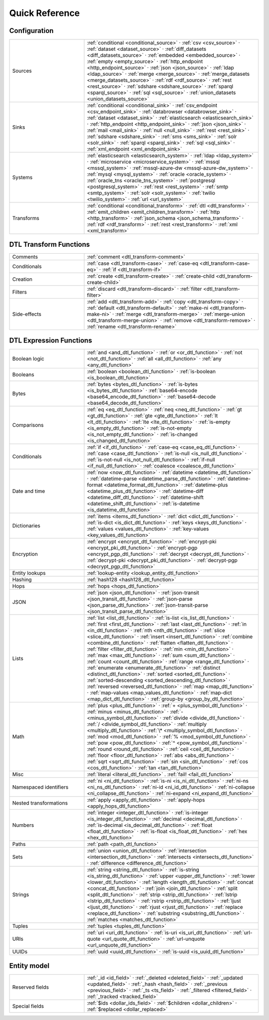 .. _quick-reference:

=================
 Quick Reference
=================

Configuration
=============

.. list-table::
   :widths: 30, 70

   * - Sources
     - :ref:`conditional <conditional_source>` ·
       :ref:`csv <csv_source>` ·
       :ref:`dataset <dataset_source>` ·
       :ref:`diff_datasets <diff_datasets_source>` ·
       :ref:`embedded <embedded_source>` ·
       :ref:`empty <empty_source>` ·
       :ref:`http_endpoint <http_endpoint_source>` ·
       :ref:`json <json_source>` ·
       :ref:`ldap <ldap_source>` ·
       :ref:`merge <merge_source>` ·
       :ref:`merge_datasets <merge_datasets_source>` ·
       :ref:`rdf <rdf_source>` ·
       :ref:`rest <rest_source>` ·
       :ref:`sdshare <sdshare_source>` ·
       :ref:`sparql <sparql_source>` ·
       :ref:`sql <sql_source>` ·
       :ref:`union_datasets <union_datasets_source>`

   * - Sinks
     - :ref:`conditional <conditional_sink>` ·
       :ref:`csv_endpoint <csv_endpoint_sink>` ·
       :ref:`databrowser <databrowser_sink>` ·
       :ref:`dataset <dataset_sink>` ·
       :ref:`elasticsearch <elasticsearch_sink>` ·
       :ref:`http_endpoint <http_endpoint_sink>` ·
       :ref:`json <json_sink>` ·
       :ref:`mail <mail_sink>` ·
       :ref:`null <null_sink>` ·
       :ref:`rest <rest_sink>` ·
       :ref:`sdshare <sdshare_sink>` ·
       :ref:`sms <sms_sink>` ·
       :ref:`solr <solr_sink>` ·
       :ref:`sparql <sparql_sink>` ·
       :ref:`sql <sql_sink>` ·
       :ref:`xml_endpoint <xml_endpoint_sink>`

   * - Systems
     - :ref:`elasticsearch <elasticsearch_system>` ·
       :ref:`ldap <ldap_system>` ·
       :ref:`microservice <microservice_system>` ·
       :ref:`mssql <mssql_system>` ·
       :ref:`mssql-azure-dw <mssql-azure-dw_system>` ·
       :ref:`mysql <mysql_system>` ·
       :ref:`oracle <oracle_system>` ·
       :ref:`oracle_tns <oracle_tns_system>` ·
       :ref:`postgresql <postgresql_system>` ·
       :ref:`rest <rest_system>` ·
       :ref:`smtp <smtp_system>` ·
       :ref:`solr <solr_system>` ·
       :ref:`twilio <twilio_system>` ·
       :ref:`url <url_system>`

   * - Transforms
     - :ref:`conditional <conditional_transform>` ·
       :ref:`dtl <dtl_transform>` ·
       :ref:`emit_children <emit_children_transform>` ·
       :ref:`http <http_transform>` ·
       :ref:`json_schema <json_schema_transform>` ·
       :ref:`rdf <rdf_transform>` ·
       :ref:`rest <rest_transform>` ·
       :ref:`xml <xml_transform>`

.. _quickref_dtl_transform_functions:

DTL Transform Functions
=======================

.. list-table::
   :widths: 30, 70

   * - Comments
     - :ref:`comment <dtl_transform-comment>`

   * - Conditionals
     - :ref:`case <dtl_transform-case>` ·
       :ref:`case-eq <dtl_transform-case-eq>` ·
       :ref:`if <dtl_transform-if>`

   * - Creation
     - :ref:`create <dtl_transform-create>` ·
       :ref:`create-child <dtl_transform-create-child>`

   * - Filters
     - :ref:`discard <dtl_transform-discard>` ·
       :ref:`filter <dtl_transform-filter>`

   * - Side-effects
     -
       :ref:`add <dtl_transform-add>` ·
       :ref:`copy <dtl_transform-copy>` ·
       :ref:`default <dtl_transform-default>` ·
       :ref:`make-ni <dtl_transform-make-ni>` ·
       :ref:`merge <dtl_transform-merge>` ·
       :ref:`merge-union <dtl_transform-merge-union>` ·
       :ref:`remove <dtl_transform-remove>` ·
       :ref:`rename <dtl_transform-rename>`

.. _quickref_dtl_expression_functions:

DTL Expression Functions
========================

.. list-table::
   :widths: 30, 70

   * - Boolean logic
     - :ref:`and <and_dtl_function>` ·
       :ref:`or <or_dtl_function>` ·
       :ref:`not <not_dtl_function>` ·
       :ref:`all <all_dtl_function>` ·
       :ref:`any <any_dtl_function>`

   * - Booleans
     - :ref:`boolean <boolean_dtl_function>` ·
       :ref:`is-boolean <is_boolean_dtl_function>`

   * - Bytes
     - :ref:`bytes <bytes_dtl_function>` ·
       :ref:`is-bytes <is_bytes_dtl_function>` ·
       :ref:`base64-encode <base64_encode_dtl_function>` ·
       :ref:`base64-decode <base64_decode_dtl_function>`

   * - Comparisons
     - :ref:`eq <eq_dtl_function>` ·
       :ref:`neq <neq_dtl_function>` ·
       :ref:`gt <gt_dtl_function>` ·
       :ref:`gte <gte_dtl_function>` ·
       :ref:`lt <lt_dtl_function>` ·
       :ref:`lte <lte_dtl_function>` ·
       :ref:`is-empty <is_empty_dtl_function>` ·
       :ref:`is-not-empty <is_not_empty_dtl_function>` ·
       :ref:`is-changed <is_changed_dtl_function>`

   * - Conditionals
     - :ref:`if <if_dtl_function>` ·
       :ref:`case-eq <case_eq_dtl_function>` ·
       :ref:`case <case_dtl_function>` ·
       :ref:`is-null <is_null_dtl_function>` ·
       :ref:`is-not-null <is_not_null_dtl_function>` ·
       :ref:`if-null <if_null_dtl_function>` ·
       :ref:`coalesce <coalesce_dtl_function>`

   * - Date and time
     - :ref:`now <now_dtl_function>` ·
       :ref:`datetime <datetime_dtl_function>` ·
       :ref:`datetime-parse <datetime_parse_dtl_function>` ·
       :ref:`datetime-format <datetime_format_dtl_function>` ·
       :ref:`datetime-plus <datetime_plus_dtl_function>` ·
       :ref:`datetime-diff <datetime_diff_dtl_function>` ·
       :ref:`datetime-shift <datetime_shift_dtl_function>` ·
       :ref:`is-datetime <is_datetime_dtl_function>`

   * - Dictionaries
     - :ref:`items <items_dtl_function>` ·
       :ref:`dict <dict_dtl_function>` ·
       :ref:`is-dict <is_dict_dtl_function>` ·
       :ref:`keys <keys_dtl_function>` ·
       :ref:`values <values_dtl_function>` ·
       :ref:`key-values <key_values_dtl_function>`

   * - Encryption
     - :ref:`encrypt <encrypt_dtl_function>` ·
       :ref:`encrypt-pki <encrypt_pki_dtl_function>` ·
       :ref:`encrypt-pgp <encrypt_pgp_dtl_function>` ·
       :ref:`decrypt <decrypt_dtl_function>` ·
       :ref:`decrypt-pki <decrypt_pki_dtl_function>` ·
       :ref:`decrypt-pgp <decrypt_pgp_dtl_function>`

   * - Entity lookups
     - :ref:`lookup-entity <lookup_entity_dtl_function>`

   * - Hashing
     - :ref:`hash128 <hash128_dtl_function>`

   * - Hops
     - :ref:`hops <hops_dtl_function>`

   * - JSON
     - :ref:`json <json_dtl_function>` ·
       :ref:`json-transit <json_transit_dtl_function>` ·
       :ref:`json-parse <json_parse_dtl_function>` ·
       :ref:`json-transit-parse <json_transit_parse_dtl_function>`

   * - Lists
     - :ref:`list <list_dtl_function>` ·
       :ref:`is-list <is_list_dtl_function>` ·
       :ref:`first <first_dtl_function>` ·
       :ref:`last <last_dtl_function>` ·
       :ref:`in <in_dtl_function>` ·
       :ref:`nth <nth_dtl_function>` ·
       :ref:`slice <slice_dtl_function>` ·
       :ref:`insert <insert_dtl_function>` ·
       :ref:`combine <combine_dtl_function>` ·
       :ref:`flatten <flatten_dtl_function>` ·
       :ref:`filter <filter_dtl_function>` ·
       :ref:`min <min_dtl_function>` ·
       :ref:`max <max_dtl_function>` ·
       :ref:`sum <sum_dtl_function>` ·
       :ref:`count <count_dtl_function>` ·
       :ref:`range <range_dtl_function>` ·
       :ref:`enumerate <enumerate_dtl_function>` ·
       :ref:`distinct <distinct_dtl_function>` ·
       :ref:`sorted <sorted_dtl_function>` ·
       :ref:`sorted-descending <sorted_descending_dtl_function>` ·
       :ref:`reversed <reversed_dtl_function>` ·
       :ref:`map <map_dtl_function>` ·
       :ref:`map-values <map_values_dtl_function>` ·
       :ref:`map-dict <map_dict_dtl_function>` ·
       :ref:`group-by <group_by_dtl_function>`

   * - Math
     - :ref:`plus <plus_dtl_function>` ·
       :ref:`+ <plus_symbol_dtl_function>` ·
       :ref:`minus <minus_dtl_function>` ·
       :ref:`- <minus_symbol_dtl_function>` ·
       :ref:`divide <divide_dtl_function>` ·
       :ref:`/ <divide_symbol_dtl_function>` ·
       :ref:`multiply <multiply_dtl_function>` ·
       :ref:`\* <multiply_symbol_dtl_function>` ·
       :ref:`mod <mod_dtl_function>` ·
       :ref:`% <mod_symbol_dtl_function>` ·
       :ref:`pow <pow_dtl_function>` ·
       :ref:`^ <pow_symbol_dtl_function>` ·
       :ref:`round <round_dtl_function>` ·
       :ref:`ceil <ceil_dtl_function>` ·
       :ref:`floor <floor_dtl_function>` ·
       :ref:`abs <abs_dtl_function>` ·
       :ref:`sqrt <sqrt_dtl_function>` ·
       :ref:`sin <sin_dtl_function>` ·
       :ref:`cos <cos_dtl_function>` ·
       :ref:`tan <tan_dtl_function>`

   * - Misc
     - :ref:`literal <literal_dtl_function>` .
       :ref:`fail! <fail_dtl_function>`

   * - Namespaced identifiers
     - :ref:`ni <ni_dtl_function>` ·
       :ref:`is-ni <is_ni_dtl_function>` ·
       :ref:`ni-ns <ni_ns_dtl_function>` ·
       :ref:`ni-id <ni_id_dtl_function>` ·
       :ref:`ni-collapse <ni_collapse_dtl_function>` ·
       :ref:`ni-expand <ni_expand_dtl_function>`

   * - Nested transformations
     - :ref:`apply <apply_dtl_function>` ·
       :ref:`apply-hops <apply_hops_dtl_function>`

   * - Numbers
     - :ref:`integer <integer_dtl_function>` ·
       :ref:`is-integer <is_integer_dtl_function>` ·
       :ref:`decimal <decimal_dtl_function>` ·
       :ref:`is-decimal <is_decimal_dtl_function>` ·
       :ref:`float <float_dtl_function>` ·
       :ref:`is-float <is_float_dtl_function>` ·
       :ref:`hex <hex_dtl_function>`

   * - Paths
     - :ref:`path <path_dtl_function>`

   * - Sets
     - :ref:`union <union_dtl_function>` ·
       :ref:`intersection <intersection_dtl_function>` ·
       :ref:`intersects <intersects_dtl_function>` ·
       :ref:`difference <difference_dtl_function>`

   * - Strings
     - :ref:`string <string_dtl_function>` ·
       :ref:`is-string <is_string_dtl_function>` ·
       :ref:`upper <upper_dtl_function>` ·
       :ref:`lower <lower_dtl_function>` ·
       :ref:`length <length_dtl_function>` ·
       :ref:`concat <concat_dtl_function>` ·
       :ref:`join <join_dtl_function>` ·
       :ref:`split <split_dtl_function>` ·
       :ref:`strip <strip_dtl_function>` ·
       :ref:`lstrip <lstrip_dtl_function>` ·
       :ref:`rstrip <rstrip_dtl_function>` ·
       :ref:`ljust <ljust_dtl_function>` ·
       :ref:`rjust <rjust_dtl_function>` ·
       :ref:`replace <replace_dtl_function>` ·
       :ref:`substring <substring_dtl_function>` ·
       :ref:`matches <matches_dtl_function>`

   * - Tuples
     - :ref:`tuples <tuples_dtl_function>`

   * - URIs
     - :ref:`uri <uri_dtl_function>` ·
       :ref:`is-uri <is_uri_dtl_function>` ·
       :ref:`url-quote <url_quote_dtl_function>` ·
       :ref:`url-unquote <url_unquote_dtl_function>`

   * - UUIDs
     - :ref:`uuid <uuid_dtl_function>` ·
       :ref:`is-uuid <is_uuid_dtl_function>`

Entity model
============

.. list-table::
   :widths: 30, 70

   * - Reserved fields
     - :ref:`_id <id_field>` ·
       :ref:`_deleted <deleted_field>` ·
       :ref:`_updated <updated_field>` ·
       :ref:`_hash <hash_field>` ·
       :ref:`_previous <previous_field>` ·
       :ref:`_ts <ts_field>` ·
       :ref:`_filtered <filtered_field>` ·
       :ref:`_tracked <tracked_field>`

   * - Special fields
     - :ref:`$ids <dollar_ids_field>` ·
       :ref:`$children <dollar_children>` ·
       :ref:`$replaced <dollar_replaced>`
